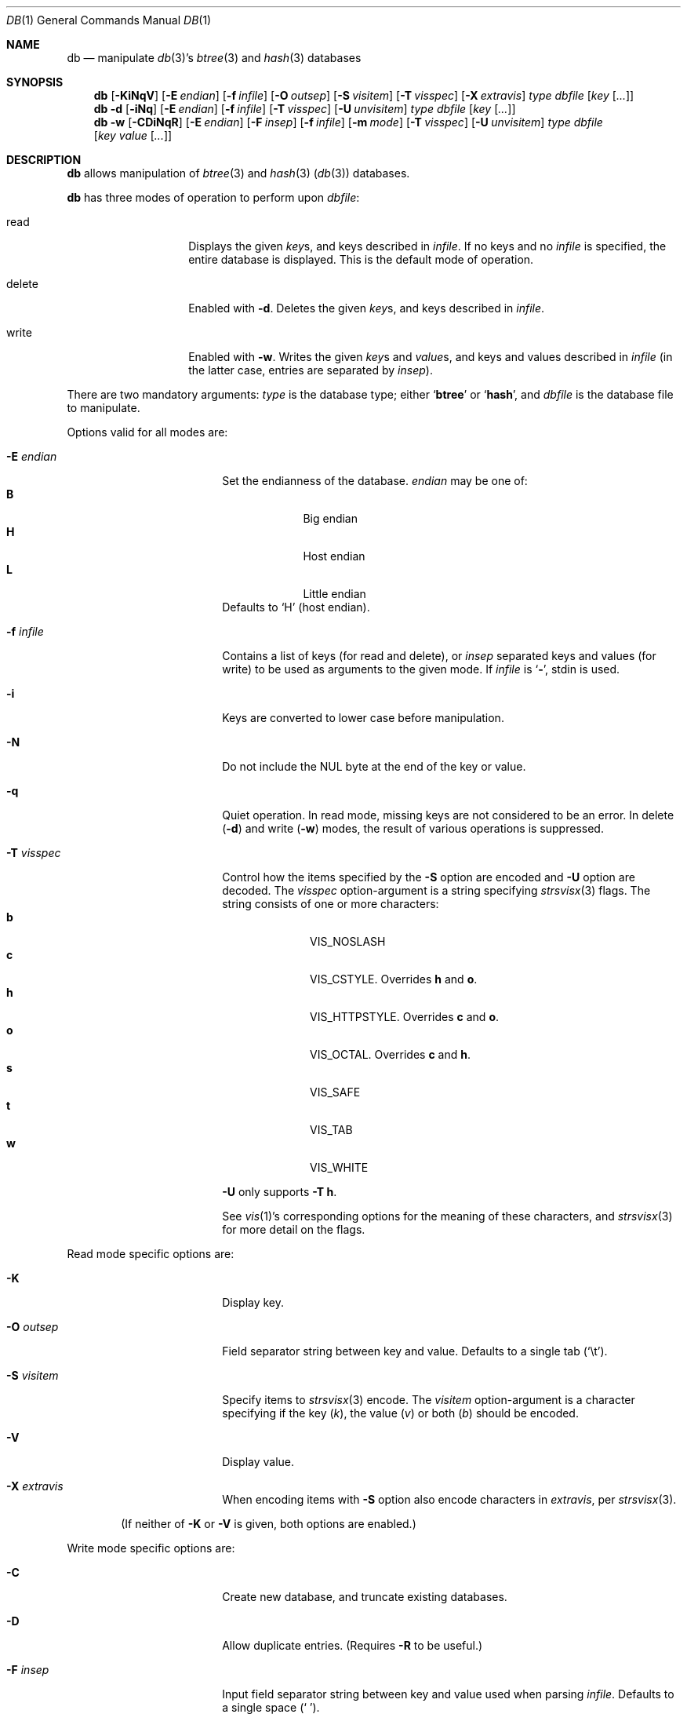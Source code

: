 .\" 	$NetBSD: db.1,v 1.21 2008/09/05 05:04:40 lukem Exp $
.\"
.\" Copyright (c) 2002-2008 The NetBSD Foundation, Inc.
.\" All rights reserved.
.\"
.\" This code is derived from software contributed to The NetBSD Foundation
.\" by Luke Mewburn of Wasabi Systems.
.\"
.\" Redistribution and use in source and binary forms, with or without
.\" modification, are permitted provided that the following conditions
.\" are met:
.\" 1. Redistributions of source code must retain the above copyright
.\"    notice, this list of conditions and the following disclaimer.
.\" 2. Redistributions in binary form must reproduce the above copyright
.\"    notice, this list of conditions and the following disclaimer in the
.\"    documentation and/or other materials provided with the distribution.
.\"
.\" THIS SOFTWARE IS PROVIDED BY THE NETBSD FOUNDATION, INC. AND CONTRIBUTORS
.\" ``AS IS'' AND ANY EXPRESS OR IMPLIED WARRANTIES, INCLUDING, BUT NOT LIMITED
.\" TO, THE IMPLIED WARRANTIES OF MERCHANTABILITY AND FITNESS FOR A PARTICULAR
.\" PURPOSE ARE DISCLAIMED.  IN NO EVENT SHALL THE FOUNDATION OR CONTRIBUTORS
.\" BE LIABLE FOR ANY DIRECT, INDIRECT, INCIDENTAL, SPECIAL, EXEMPLARY, OR
.\" CONSEQUENTIAL DAMAGES (INCLUDING, BUT NOT LIMITED TO, PROCUREMENT OF
.\" SUBSTITUTE GOODS OR SERVICES; LOSS OF USE, DATA, OR PROFITS; OR BUSINESS
.\" INTERRUPTION) HOWEVER CAUSED AND ON ANY THEORY OF LIABILITY, WHETHER IN
.\" CONTRACT, STRICT LIABILITY, OR TORT (INCLUDING NEGLIGENCE OR OTHERWISE)
.\" ARISING IN ANY WAY OUT OF THE USE OF THIS SOFTWARE, EVEN IF ADVISED OF THE
.\" POSSIBILITY OF SUCH DAMAGE.
.\"
.Dd September 5, 2008
.Dt DB 1
.Os
.
.Sh NAME
.Nm db
.Nd
manipulate
.Xr db 3 Ns 's
.Xr btree 3
and
.Xr hash 3
databases
.
.Sh SYNOPSIS
.Nm
.Op Fl KiNqV
.Bk -words
.Op Fl E Ar endian
.Ek
.Bk -words
.Op Fl f Ar infile
.Ek
.Bk -words
.Op Fl O Ar outsep
.Ek
.Bk -words
.Op Fl S Ar visitem
.Ek
.Bk -words
.Op Fl T Ar visspec
.Ek
.Bk -words
.Op Fl X Ar extravis
.Ek
.Ar type
.Ar dbfile
.Bk -words
.Op Ar key Op Ar \&.\&.\&.
.Ek
.
.Nm
.Fl d
.Op Fl iNq
.Bk -words
.Op Fl E Ar endian
.Ek
.Bk -words
.Op Fl f Ar infile
.Ek
.Bk -words
.Op Fl T Ar visspec
.Ek
.Bk -words
.Op Fl U Ar unvisitem
.Ek
.Ar type
.Ar dbfile
.Bk -words
.Op Ar key Op Ar \&.\&.\&.
.Ek
.
.Nm
.Fl w
.Op Fl CDiNqR
.Bk -words
.Op Fl E Ar endian
.Ek
.Bk -words
.Op Fl F Ar insep
.Ek
.Bk -words
.Op Fl f Ar infile
.Ek
.Bk -words
.Op Fl m Ar mode
.Ek
.Bk -words
.Op Fl T Ar visspec
.Ek
.Bk -words
.Op Fl U Ar unvisitem
.Ek
.Ar type
.Ar dbfile
.Bk -words
.Op Ar key Ar value Op Ar \&.\&.\&.
.Ek
.
.Sh DESCRIPTION
.Nm
allows manipulation of
.Xr btree 3
and
.Xr hash 3
.Pq Xr db 3
databases.
.Pp
.Nm
has three modes of operation to perform upon
.Ar dbfile :
.Bl -tag -width "delete" -offset indent
.It read
Displays the given
.Ar key Ns s ,
and keys described in
.Ar infile .
If no keys and no
.Ar infile
is specified, the entire database is displayed.
This is the default mode of operation.
.It delete
Enabled with
.Fl d .
Deletes the given
.Ar key Ns s ,
and keys described in
.Ar infile .
.It write
Enabled with
.Fl w .
Writes the given
.Ar key Ns s
and
.Ar value Ns s ,
and keys and values described in
.Ar infile
(in the latter case, entries are separated by
.Ar insep ) .
.El
.Pp
There are two mandatory arguments:
.Ar type
is the database type; either
.Sq Sy btree
or
.Sq Sy hash ,
and
.Ar dbfile
is the database file to manipulate.
.Pp
Options valid for all modes are:
.Bl -tag -width Fl -offset indent
.
.It Fl E Ar endian
Set the endianness of the database.
.Ar endian
may be one of:
.Bl -tag -width 1n -offset indent -compact
.It Sy B
Big endian
.It Sy H
Host endian
.It Sy L
Little endian
.El
Defaults to
.Sq H
(host endian).
.
.It Fl f Ar infile
Contains a list of keys
(for read and delete), or
.Ar insep
separated keys and values (for write)
to be used as arguments to the given mode.
If
.Ar infile
is
.Sq Sy - ,
.Dv stdin
is used.
.
.It Fl i
Keys are converted to lower case before manipulation.
.
.It Fl N
Do not include the NUL byte at the end of the key or value.
.
.It Fl q
Quiet operation.
In read mode, missing keys are not considered to be an error.
In delete
.Pq Fl d
and write
.Pq Fl w
modes,
the result of various operations is suppressed.
.
.It Fl T Ar visspec
Control how the items specified by the
.Fl S
option are encoded
and
.Fl U
option are decoded.
The
.Ar visspec
option-argument is a string specifying
.Xr strsvisx 3
flags.
The string consists of one or more characters:
.Bl -tag -width 2n -offset indent -compact
.It Sy b
.Dv VIS_NOSLASH
.It Sy c
.Dv VIS_CSTYLE .
Overrides
.Sy h
and
.Sy o .
.It Sy h
.Dv VIS_HTTPSTYLE .
Overrides
.Sy c
and
.Sy o .
.It Sy o
.Dv VIS_OCTAL .
Overrides
.Sy c
and
.Sy h .
.It Sy s
.Dv VIS_SAFE
.It Sy t
.Dv VIS_TAB
.It Sy w
.Dv VIS_WHITE
.El
.Pp
.Fl U
only supports
.Fl T
.Sy h .
.Pp
See
.Xr vis 1 Ns 's
corresponding options for the meaning of these characters,
and
.Xr strsvisx 3
for more detail on the flags.
.
.El
.
.Pp
Read mode specific options are:
.
.Bl -tag -width Fl -offset indent
.It Fl K
Display key.
.
.It Fl O Ar outsep
Field separator string between key and value.
Defaults to a single tab
.Pq Sq \et .
.
.It Fl S Ar visitem
Specify items to
.Xr strsvisx 3
encode.
The
.Ar visitem
option-argument is a character specifying if the key
.Pq Ar k ,
the value
.Pq Ar v
or both
.Pq Ar b
should be encoded.
.
.
.It Fl V
Display value.
.
.It Fl X Ar extravis
When encoding items with
.Fl S
option also encode characters in
.Ar extravis ,
per
.Xr strsvisx 3 .
.
.El
.Pp
.Bd -ragged -offset indent
(If neither of
.Fl K
or
.Fl V
is given, both options are enabled.)
.Ed
.
.Pp
Write mode specific options are:
.Bl -tag -width Fl -offset indent
.
.It Fl C
Create new database, and truncate existing databases.
.
.It Fl D
Allow duplicate entries.
(Requires
.Fl R
to be useful.)
.
.It Fl F Ar insep
Input field separator string between key and value used when parsing
.Ar infile .
Defaults to a single space
.Pq Sq \  .
.
.It Fl m Ar mode
Octal mode of created database.
Defaults to
.Sq 0644 .
.
.It Fl R
Overwrite existing entries.
If not specified, writing to an existing entry raises an error.
.
.El
.Pp
Write and delete mode specific options are:
.Bl -tag -width Fl -offset indent
.
.It Fl U Ar unvisitem
Specify items to
.Xr strunvisx 3
decode.
The
.Ar unvisitem
option-argument is a character specifying if the key
.Pq Ar k ,
the value
.Pq Ar v
or both
.Pq Ar b
should be decoded.
.
.El
.
.Sh SEE ALSO
.Xr vis 1 ,
.Xr btree 3 ,
.Xr db 3 ,
.Xr hash 3 ,
.Xr strunvisx 3 ,
.Xr strsvisx 3
.\" .Xr makemap 8
.
.Sh HISTORY
The
.Nm
command appeared in
.Nx 2.0 .
.
.Sh AUTHORS
.An Luke Mewburn
.Aq lukem@NetBSD.org .
